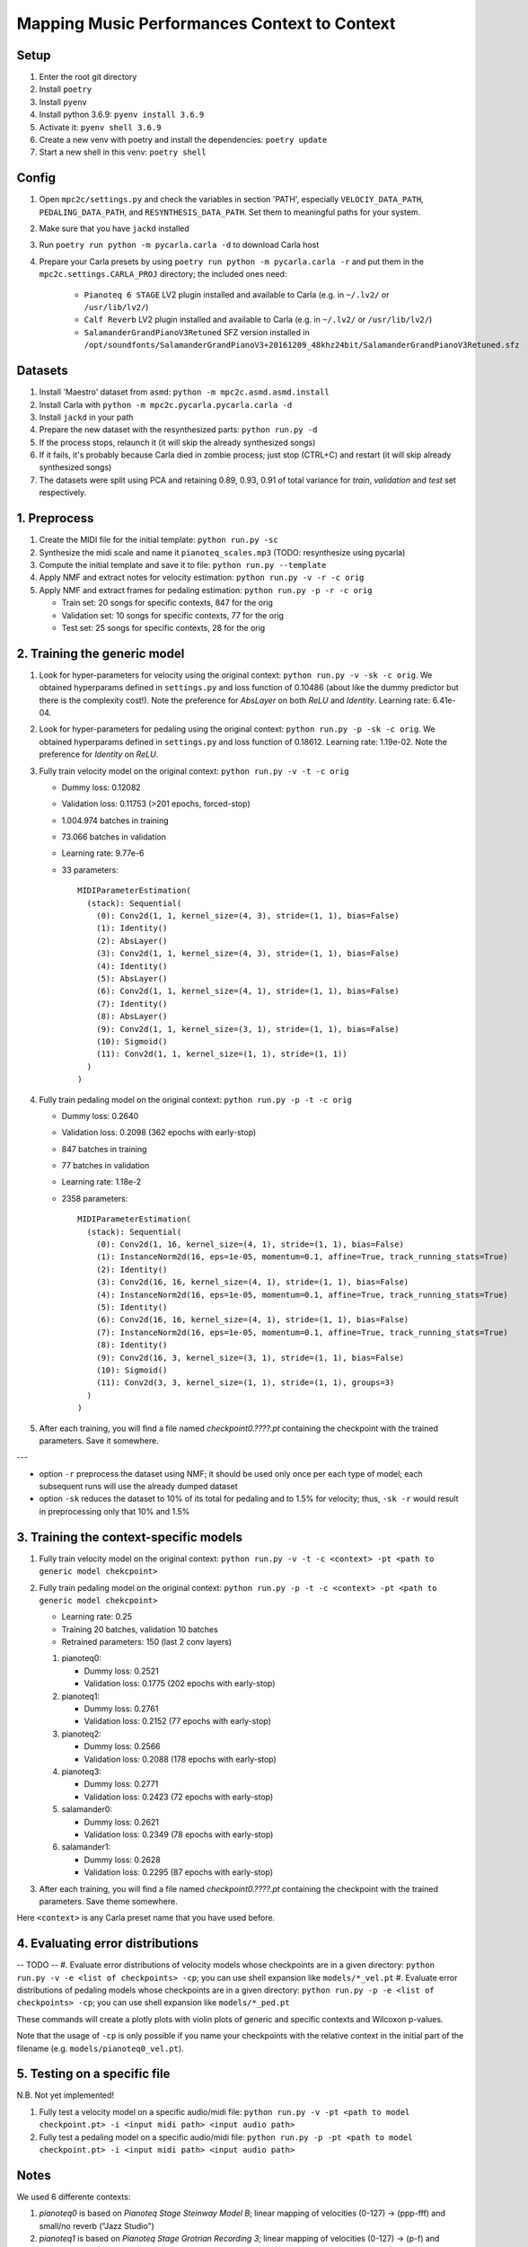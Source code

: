 =============================================
Mapping Music Performances Context to Context
=============================================

Setup
-----

#. Enter the root git directory
#. Install ``poetry``
#. Install ``pyenv``
#. Install python 3.6.9: ``pyenv install 3.6.9``
#. Activate it: ``pyenv shell 3.6.9``
#. Create a new venv with poetry and install the dependencies: ``poetry update``
#. Start a new shell in this venv: ``poetry shell``

Config
------

#. Open ``mpc2c/settings.py`` and check the variables in section 'PATH',
   especially ``VELOCIY_DATA_PATH``, ``PEDALING_DATA_PATH``, and
   ``RESYNTHESIS_DATA_PATH``. Set them to meaningful paths for your system.
#. Make sure that you have ``jackd`` installed
#. Run ``poetry run python -m pycarla.carla -d`` to download Carla host
#. Prepare your Carla presets by using ``poetry run python -m pycarla.carla
   -r`` and put them in the ``mpc2c.settings.CARLA_PROJ`` directory; the
   included ones need:

    * ``Pianoteq 6 STAGE`` LV2 plugin installed and available to Carla (e.g. in ``~/.lv2/`` or ``/usr/lib/lv2/``)
    * ``Calf Reverb`` LV2 plugin installed and available to Carla (e.g. in ``~/.lv2/`` or ``/usr/lib/lv2/``)
    * ``SalamanderGrandPianoV3Retuned`` SFZ version installed in
      ``/opt/soundfonts/SalamanderGrandPianoV3+20161209_48khz24bit/SalamanderGrandPianoV3Retuned.sfz``


Datasets
--------

#. Install 'Maestro' dataset from ``asmd``: ``python -m mpc2c.asmd.asmd.install``
#. Install Carla with ``python -m mpc2c.pycarla.pycarla.carla -d``
#. Install ``jackd`` in your path
#. Prepare the new dataset with the resynthesized parts: ``python run.py -d``
#. If the process stops, relaunch it (it will skip the already synthesized songs)
#. If it fails, it's probably because Carla died in zombie process; just stop
   (CTRL+C) and restart (it will skip already synthesized songs)
#. The datasets were split using PCA and retaining 0.89, 0.93, 0.91 of total
   variance for `train`, `validation` and `test` set respectively.

1. Preprocess
-------------

#. Create the MIDI file for the initial template: ``python run.py -sc``
#. Synthesize the midi scale and name it ``pianoteq_scales.mp3`` (TODO: resynthesize using pycarla)
#. Compute the initial template and save it to file: ``python run.py --template``
#. Apply NMF and extract notes for velocity estimation: ``python run.py -v -r -c orig``
#. Apply NMF and extract frames for pedaling estimation: ``python run.py -p -r -c orig``

   * Train set: 20 songs for specific contexts, 847 for the orig
   * Validation set: 10 songs for specific contexts, 77 for the orig
   * Test set: 25 songs for specific contexts, 28 for the orig

2. Training the generic model
-----------------------------

#. Look for hyper-parameters for velocity using the original context: ``python
   run.py -v -sk -c orig``. We obtained hyperparams defined in ``settings.py``
   and loss function of 0.10486 (about like the dummy predictor but there is
   the complexity cost!). Note the preference for `AbsLayer` on both `ReLU` and
   `Identity`.  Learning rate: 6.41e-04.
#. Look for hyper-parameters for pedaling using the original context: ``python
   run.py -p -sk -c orig``. We obtained hyperparams defined in ``settings.py``
   and loss function of 0.18612. Learning rate: 1.19e-02. Note the preference
   for `Identity` on `ReLU`.
#. Fully train velocity model on the original context: ``python run.py -v -t -c orig``

   * Dummy loss: 0.12082
   * Validation loss: 0.11753 (>201 epochs, forced-stop)
   * 1.004.974 batches in training
   * 73.066 batches in validation
   * Learning rate: 9.77e-6
   * 33 parameters::

      MIDIParameterEstimation(                                            
        (stack): Sequential(                                              
          (0): Conv2d(1, 1, kernel_size=(4, 3), stride=(1, 1), bias=False)
          (1): Identity()                                                 
          (2): AbsLayer()                                                 
          (3): Conv2d(1, 1, kernel_size=(4, 3), stride=(1, 1), bias=False)
          (4): Identity()                                                 
          (5): AbsLayer()                                                 
          (6): Conv2d(1, 1, kernel_size=(4, 1), stride=(1, 1), bias=False)
          (7): Identity()                                                 
          (8): AbsLayer()                                                 
          (9): Conv2d(1, 1, kernel_size=(3, 1), stride=(1, 1), bias=False)
          (10): Sigmoid()                                                 
          (11): Conv2d(1, 1, kernel_size=(1, 1), stride=(1, 1))           
        )                                                                 
      )                                                                   

#. Fully train pedaling model on the original context: ``python run.py -p -t -c orig``

   * Dummy loss: 0.2640
   * Validation loss: 0.2098 (362 epochs with early-stop)
   * 847 batches in training
   * 77 batches in validation
   * Learning rate: 1.18e-2
   * 2358 parameters::

      MIDIParameterEstimation(
        (stack): Sequential(
          (0): Conv2d(1, 16, kernel_size=(4, 1), stride=(1, 1), bias=False)
          (1): InstanceNorm2d(16, eps=1e-05, momentum=0.1, affine=True, track_running_stats=True)
          (2): Identity()
          (3): Conv2d(16, 16, kernel_size=(4, 1), stride=(1, 1), bias=False)
          (4): InstanceNorm2d(16, eps=1e-05, momentum=0.1, affine=True, track_running_stats=True)
          (5): Identity()
          (6): Conv2d(16, 16, kernel_size=(4, 1), stride=(1, 1), bias=False)
          (7): InstanceNorm2d(16, eps=1e-05, momentum=0.1, affine=True, track_running_stats=True)
          (8): Identity()
          (9): Conv2d(16, 3, kernel_size=(3, 1), stride=(1, 1), bias=False)
          (10): Sigmoid()
          (11): Conv2d(3, 3, kernel_size=(1, 1), stride=(1, 1), groups=3)
        )
      )

#. After each training, you will find a file named `checkpoint0.????.pt`
   containing the checkpoint with the trained parameters. Save it somewhere.

---

* option ``-r`` preprocess the dataset using NMF; it should be used only once
  per each type of model; each subsequent runs will use the already dumped
  dataset
* option ``-sk`` reduces the dataset to 10% of its total for pedaling and to
  1.5% for velocity; thus, ``-sk -r`` would result in preprocessing only that
  10% and 1.5%


3. Training the context-specific models
---------------------------------------

#. Fully train velocity model on the original context: ``python run.py -v -t -c
   <context> -pt <path to generic model chekcpoint>``

#. Fully train pedaling model on the original context: ``python run.py -p -t -c
   <context> -pt <path to generic model chekcpoint>``

   * Learning rate: 0.25
   * Training 20 batches, validation 10 batches
   * Retrained parameters: 150 (last 2 conv layers)

   #. pianoteq0:

      * Dummy loss: 0.2521
      * Validation loss: 0.1775 (202 epochs with early-stop)

   #. pianoteq1:

      * Dummy loss: 0.2761
      * Validation loss: 0.2152 (77 epochs with early-stop)

   #. pianoteq2:

      * Dummy loss: 0.2566
      * Validation loss: 0.2088 (178 epochs with early-stop)

   #. pianoteq3:

      * Dummy loss: 0.2771
      * Validation loss: 0.2423 (72 epochs with early-stop)

   #. salamander0:

      * Dummy loss: 0.2621
      * Validation loss: 0.2349 (78 epochs with early-stop)

   #. salamander1:

      * Dummy loss: 0.2628
      * Validation loss: 0.2295 (87 epochs with early-stop)

#. After each training, you will find a file named `checkpoint0.????.pt`
   containing the checkpoint with the trained parameters. Save theme somewhere.

Here ``<context>`` is any Carla preset name that you have used before.

4. Evaluating error distributions
---------------------------------

-- TODO --
#. Evaluate error distributions of velocity models whose checkpoints are in a given directory: ``python run.py -v -e <list of checkpoints> -cp``; you can use shell expansion like ``models/*_vel.pt``
#. Evaluate error distributions of pedaling models whose checkpoints are in a given directory: ``python run.py -p -e <list of checkpoints> -cp``; you can use shell expansion like ``models/*_ped.pt``

These commands will create a plotly plots with violin plots of generic and
specific contexts and Wilcoxon p-values.

Note that the usage of ``-cp`` is only possible if you name your checkpoints
with the relative context in the initial part of the filename (e.g.
``models/pianoteq0_vel.pt``).

5. Testing on a specific file
-----------------------------

N.B. Not yet implemented!

#. Fully test a velocity model on a specific audio/midi file: ``python run.py -v -pt <path to model checkpoint.pt> -i <input midi path> <input audio path>``
#. Fully test a pedaling model on a specific audio/midi file: ``python run.py -p -pt <path to model checkpoint.pt> -i <input midi path> <input audio path>``

Notes
-----

We used 6 differente contexts:

#. `pianoteq0` is based on `Pianoteq Stage Steinway Model B`; linear mapping of
   velocities (0-127) -> (ppp-fff) and small/no reverb ("Jazz Studio")
#. `pianoteq1` is based on `Pianoteq Stage  Grotrian Recording 3`; linear mapping of
   velocities (0-127) -> (p-f) and medium reverb ("Medium Hall")
#. `pianoteq2` is based on `Pianoteq Stage  Grotrian Player`; linear mapping of
   velocities (23-94) -> (ppp-fff) and  small/no reverb ("Jazz Studio")
#. `pianoteq3` is based on `Pianoteq Stage  Grotrian Player`; almost exponential mapping of
   velocities (0-127) -> (ppp-fff) and large reverb ("Large Hall")
#. `salamander0` is based on `SalamnderGrandPianoV3Retuned` with no reverb
#. `salamander1` is based on `SalamnderGrandPianoV3Retuned` with `Calf` reverb ("Large", 2.15 sec decay)


Credits
=======

#. `Federico Simonetta <https://federicosimonetta.eu.org>`_
